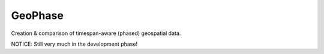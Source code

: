 GeoPhase
========

.. image:: https://travis-ci.org/jblairpdx/geophase.svg
   :target: https://travis-ci.org/jblairpdx/geophase

.. image:: https://coveralls.io/repos/jblairpdx/geophase/badge.png
   :target: https://coveralls.io/r/jblairpdx/geophase

Creation & comparison of timespan-aware (phased) geospatial data.


NOTICE: Still very much in the development phase!
